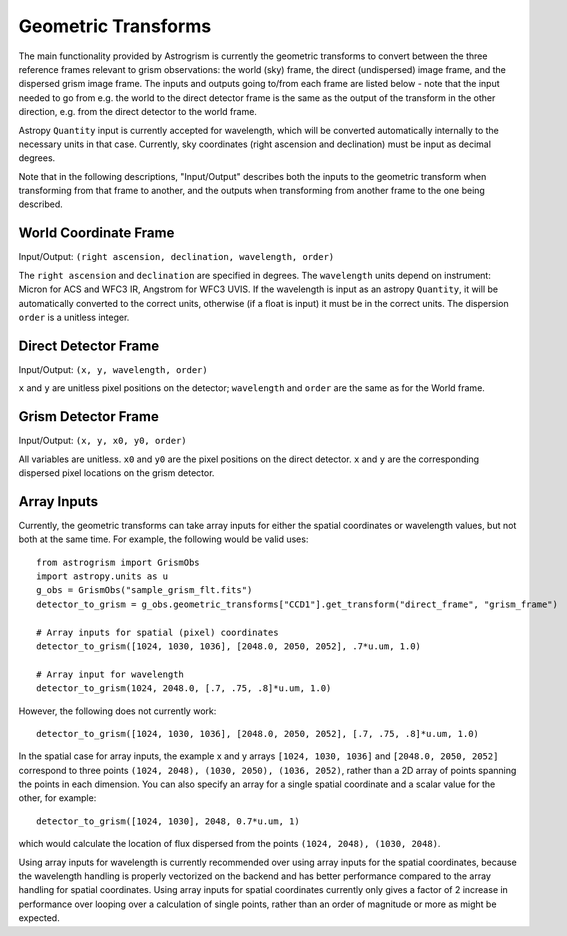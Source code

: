 
.. _transforms:

Geometric Transforms
====================

The main functionality provided by Astrogrism is currently the geometric
transforms to convert between the three reference frames relevant to grism
observations: the world (sky) frame, the direct (undispersed) image frame,
and the dispersed grism image frame. The inputs and outputs going to/from
each frame are listed below - note that the input needed to go from e.g. the
world to the direct detector frame is the same as the output of the transform
in the other direction, e.g. from the direct detector to the world frame.

Astropy ``Quantity`` input is currently accepted for wavelength, which will 
be converted automatically internally to the necessary units in that case. 
Currently, sky coordinates (right ascension and declination) must be input 
as decimal degrees. 

Note that in the following descriptions, "Input/Output" describes both the
inputs to the geometric transform when transforming from that frame to another,
and the outputs when transforming from another frame to the one being described.


World Coordinate Frame
----------------------

Input/Output: ``(right ascension, declination, wavelength, order)``

The ``right ascension`` and ``declination`` are specified in degrees. The 
``wavelength`` units depend on instrument: Micron for ACS and WFC3 IR, 
Angstrom for WFC3 UVIS. If the wavelength is input as an astropy ``Quantity``, 
it will be automatically converted to the correct units, otherwise (if a float
is input) it must be in the correct units. The dispersion ``order`` is a 
unitless integer. 

Direct Detector Frame
---------------------

Input/Output: ``(x, y, wavelength, order)``

``x`` and ``y`` are unitless pixel positions on the detector; ``wavelength`` 
and ``order`` are the same as for the World frame.

Grism Detector Frame
--------------------

Input/Output: ``(x, y, x0, y0, order)``

All variables are unitless. ``x0`` and ``y0`` are the pixel positions on the direct detector.
``x`` and ``y`` are the corresponding dispersed pixel locations on the grism detector. 


Array Inputs
------------

Currently, the geometric transforms can take array inputs for either the 
spatial coordinates or wavelength values, but not both at the same time. For
example, the following would be valid uses::

    from astrogrism import GrismObs
    import astropy.units as u
    g_obs = GrismObs("sample_grism_flt.fits")
    detector_to_grism = g_obs.geometric_transforms["CCD1"].get_transform("direct_frame", "grism_frame")

    # Array inputs for spatial (pixel) coordinates
    detector_to_grism([1024, 1030, 1036], [2048.0, 2050, 2052], .7*u.um, 1.0)

    # Array input for wavelength
    detector_to_grism(1024, 2048.0, [.7, .75, .8]*u.um, 1.0)

However, the following does not currently work::

    detector_to_grism([1024, 1030, 1036], [2048.0, 2050, 2052], [.7, .75, .8]*u.um, 1.0)

In the spatial case for array inputs, the example x and y arrays ``[1024, 1030, 1036]``
and ``[2048.0, 2050, 2052]`` correspond to three points
``(1024, 2048), (1030, 2050), (1036, 2052)``, rather than a 2D array of points 
spanning the points in each dimension. You can also specify an array for a single 
spatial coordinate and a scalar value for the other, for example::

    detector_to_grism([1024, 1030], 2048, 0.7*u.um, 1)

which would calculate the location of flux dispersed from the points 
``(1024, 2048), (1030, 2048)``.

Using array inputs for wavelength is currently recommended over using array
inputs for the spatial coordinates, because the wavelength handling is properly
vectorized on the backend and has better performance compared to the array
handling for spatial coordinates. Using array inputs for spatial coordinates
currently only gives a factor of 2 increase in performance over looping over
a calculation of single points, rather than an order of magnitude or more as 
might be expected.
